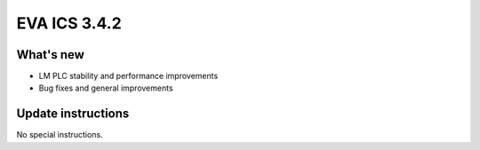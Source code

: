 EVA ICS 3.4.2
*************

What's new
==========

- LM PLC stability and performance improvements
- Bug fixes and general improvements

Update instructions
===================

No special instructions.
